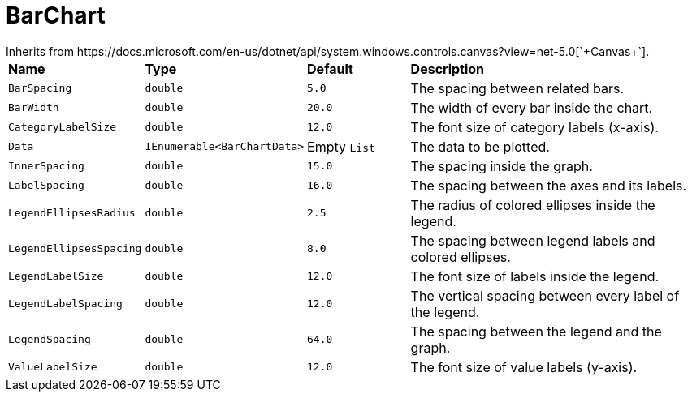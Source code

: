 = BarChart
Inherits from https://docs.microsoft.com/en-us/dotnet/api/system.windows.controls.canvas?view=net-5.0[`+Canvas+`].

[cols="1,1,1,3"]
|===
|*Name*
|*Type*
|*Default*
|*Description*

|`+BarSpacing+`
|`+double+`
|`+5.0+`
|The spacing between related bars.

|`+BarWidth+`
|`+double+`
|`+20.0+`
|The width of every bar inside the chart.

|`+CategoryLabelSize+`
|`+double+`
|`+12.0+`
|The font size of category labels (x-axis).

|`+Data+`
|`+IEnumerable<BarChartData>+`
|Empty `+List+`
|The data to be plotted.

|`+InnerSpacing+`
|`+double+`
|`+15.0+`
|The spacing inside the graph.

|`+LabelSpacing+`
|`+double+`
|`+16.0+`
|The spacing between the axes and its labels.

|`+LegendEllipsesRadius+`
|`+double+`
|`+2.5+`
|The radius of colored ellipses inside the legend.

|`+LegendEllipsesSpacing+`
|`+double+`
|`+8.0+`
|The spacing between legend labels and colored ellipses.

|`+LegendLabelSize+`
|`+double+`
|`+12.0+`
|The font size of labels inside the legend.

|`+LegendLabelSpacing+`
|`+double+`
|`+12.0+`
|The vertical spacing between every label of the legend.

|`+LegendSpacing+`
|`+double+`
|`+64.0+`
|The spacing between the legend and the graph.

|`+ValueLabelSize+`
|`+double+`
|`+12.0+`
|The font size of value labels (y-axis).
|===